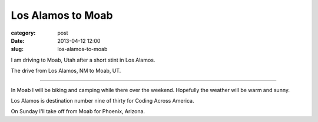 Los Alamos to Moab
==================

:category: post
:date: 2013-04-12 12:00
:slug: los-alamos-to-moab

I am driving to Moab, Utah after a short stint in Los Alamos.

.. image:: ../img/130412-los-alamos-to-moab/los-alamos-to-moab.jpg
  :alt: The drive from Los Alamos, NM to Moab, UT.
  :target: http://goo.gl/maps/XFn1m

The drive from Los Alamos, NM to Moab, UT.

----

In Moab I will be biking and camping while there over the weekend. Hopefully
the weather will be warm and sunny.

Los Alamos is destination number nine of thirty for Coding Across America.

On Sunday I'll take off from Moab for Phoenix, Arizona.
